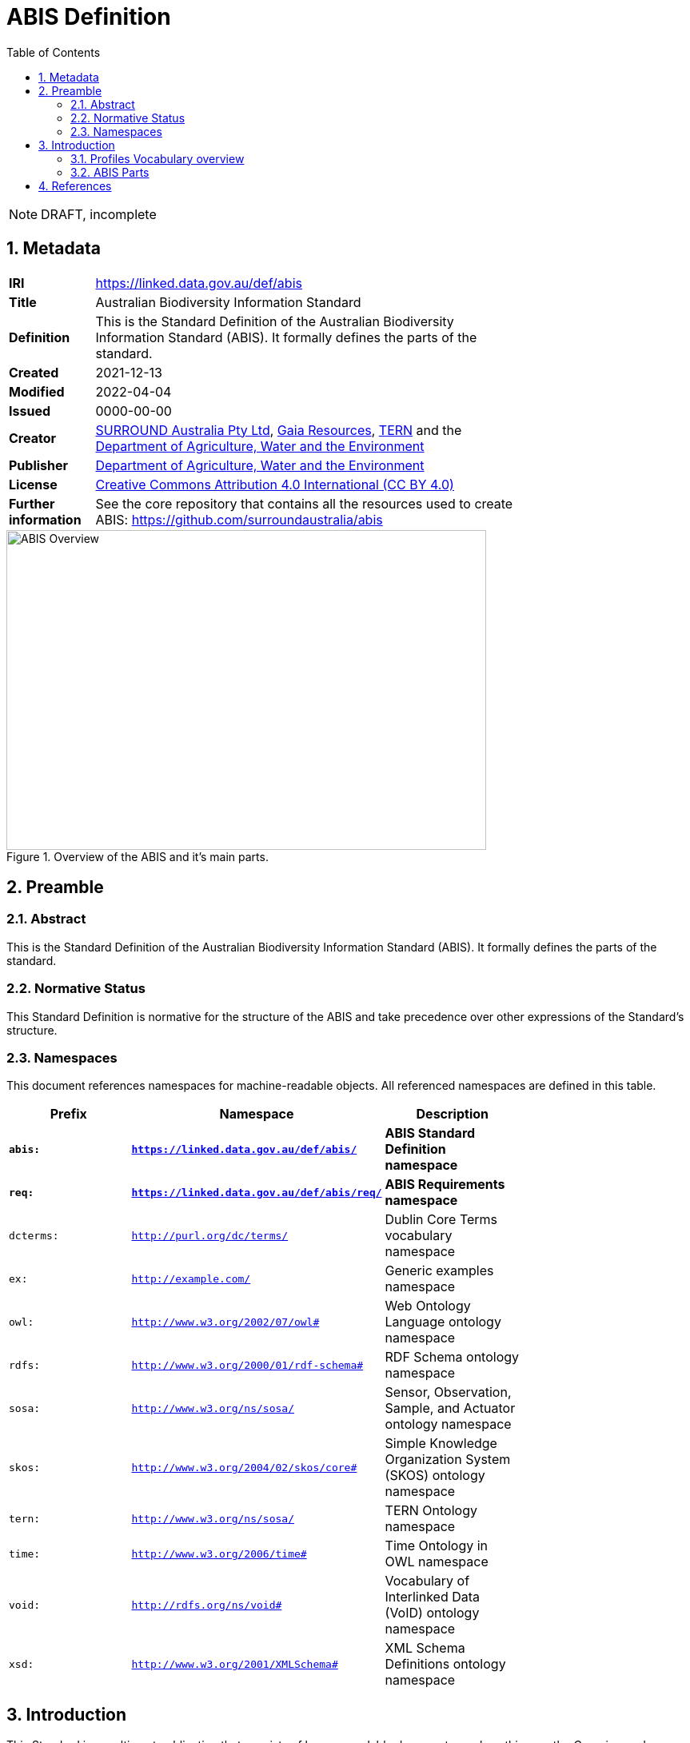= ABIS Definition
:toc: left
:table-stripes: even
:sectnums:

NOTE: DRAFT, incomplete

== Metadata

[width=75%, frame=none, grid=none, cols="1,5"]
|===
|**IRI** | https://linked.data.gov.au/def/abis
|**Title** | Australian Biodiversity Information Standard
|**Definition** | This is the Standard Definition of the Australian Biodiversity Information Standard (ABIS). It formally defines the parts of the standard.
|**Created** | 2021-12-13
|**Modified** | 2022-04-04
|**Issued** | 0000-00-00
|**Creator** | https://linked.data.gov.au/org/surround[SURROUND Australia Pty Ltd], https://www.gaiaresources.com.au/[Gaia Resources], https://www.tern.org.au[TERN] and the https://linked.data.gov.au/org/dawe[Department of Agriculture, Water and the Environment]
|**Publisher** | https://linked.data.gov.au/org/dawe[Department of Agriculture, Water and the Environment]
|**License** | https://creativecommons.org/licenses/by/4.0/[Creative Commons Attribution 4.0 International (CC BY 4.0)]
|**Further information** | See the core repository that contains all the resources used to create ABIS: https://github.com/surroundaustralia/abis
|===         

[#img-rdf]
.Overview of the ABIS and it's main parts.
image::img/standard-overview.png[ABIS Overview,600,400,align="center"]

== Preamble
=== Abstract

This is the Standard Definition of the Australian Biodiversity Information Standard (ABIS). It formally defines the parts of the standard.

=== Normative Status

This Standard Definition is normative for the structure of the ABIS and take precedence over other expressions of the Standard's structure.

=== Namespaces

This document references namespaces for machine-readable objects. All referenced namespaces are defined in this table.

[width=75%, frame=none, grid=none]
|===
|Prefix | Namespace | Description

|**`abis:`** | **`https://linked.data.gov.au/def/abis/`** | **ABIS Standard Definition namespace**
|**`req:`** | **`https://linked.data.gov.au/def/abis/req/`** | **ABIS Requirements namespace**
|`dcterms:` | `http://purl.org/dc/terms/` | Dublin Core Terms vocabulary namespace
|`ex:` | `http://example.com/` | Generic examples namespace
|`owl:` | `http://www.w3.org/2002/07/owl#` | Web Ontology Language ontology namespace
|`rdfs:` | `http://www.w3.org/2000/01/rdf-schema#` | RDF Schema ontology namespace
|`sosa:` | `http://www.w3.org/ns/sosa/` | Sensor, Observation, Sample, and Actuator ontology namespace
|`skos:` | `http://www.w3.org/2004/02/skos/core#` | Simple Knowledge Organization System (SKOS) ontology namespace
|`tern:` | `http://www.w3.org/ns/sosa/` | TERN Ontology namespace
|`time:` | `http://www.w3.org/2006/time#` | Time Ontology in OWL namespace
|`void:` | `http://rdfs.org/ns/void#` | Vocabulary of Interlinked Data (VoID) ontology namespace
|`xsd:` | `http://www.w3.org/2001/XMLSchema#` | XML Schema Definitions ontology namespace
|===

== Introduction

This Standard is a multi-part publication that consists of human-readable documents, such as this one, the _Overview_ and _Specification_, and machine-readable artifacts, such as data validators.

This Standard and its parts are defined here in human-readable form and in machine-readable form according to the _Profiles Vocabulary_ <<PROF>>.

The following sections describe the parts and how they relate to each other and other standards using terminology from the Profiles Vocabulary.

NOTE: The document that describes the business rules and other requirements of ABIS is the https://linked.data.gov.au/def/abis/spec[_Specification_], not this document.

=== Profiles Vocabulary overview

The _Profiles Vocabulary_ <<PROF>> is a https://www.w3.org:[World Wide Web Consortium] standard for the formal description of Standards, their parts, and how they relate to other Standards.

The use of the word 'profile' here is due to the way Standards reuse other Standards: if one extends another and remains faithful to its rules, it can be said to _profile_ it.

Standards described using PROF:

* **provide a standard definition**
** this is the overarching description of the standard which is independent of any of the particular resources within the standard
* **describe multiple _resources_ within the Standard**
** each part of a Standard is described using roles, formats, online or other locations and other metadata
** roles are defined formally by a roles vocabulary within PROF
* **indicate what they are profiles of**
** if a Standard extends/constrains another Standard, and many do, this is indicated in a formal way
** data that conforms to a Standard extending another must also conform to all the Standards being extended

=== ABIS Parts

<<resources-table, Table 1>> gives a listing of this Standard's parts, known as _resources_, their roles and their persistent identifers which are also web links to them.

[id="resources-table", width=100%, frame=none, grid=none, cols="2,1,6,2"]
.Resources in this Standard
|===
| Resource | Role | Description | PID

|*Standard Definition*

_(this document)_ 
| *https://surroundaustralia.github.io/prof-roles/profile-definition[Profile Definition]*
| *Defines this Standard's parts and relations to other Standards*
| *https://surroundaustralia.github.io/abis/standard.html[https://linked.data.gov.au/def/abis]*

|Machine-readable Standard Definition
| https://surroundaustralia.github.io/prof-roles/profile-definition[Profile Definition]
| Defines this Standard's parts and relations to other Standards in machine-readable form
| https://surroundaustralia.github.io/abis/standard.ttl[https://linked.data.gov.au/def/abis.ttl]
|===

#TODO: re-add content below to table above#
```
|https://surroundaustralia.github.io/abis/specification.html[specification.html] | https://surroundaustralia.github.io/prof-roles/specification[Specification] | The document that lists the normative requirements - business rules - for data to conform to in order to be compliant
|https://linkeddata-dev.tern.org.au/tern-ontology[TERN Ontology] | https://surroundaustralia.github.io/prof-roles/schema[Schema] | The main domain model for this Standard, in human-readable form
|https://raw.githubusercontent.com/ternaustralia/ontology_tern/master/docs/tern.ttl[TERN Ontology in RDF] | https://surroundaustralia.github.io/prof-roles/schema[Schema] | The main domain model for this Standard, in machine-readable form (RDF Turtle)
|https://github.com/surroundaustralia/abis/tree/master/kg/datagraphs/mappings[RDF Mappings (folder)] | https://surroundaustralia.github.io/prof-roles/mapping[Mapping] | Machine-readable RDF mappings from ABIS elements to elements from other Standards, such as Darwin Core Terms.

See also the _Mappings_ section within the https://surroundaustralia.github.io/abis/specification.html[specification.html] document
|https://github.com/surroundaustralia/abis/tree/master/kg/datagraphs/examples[RDF Examples (folder)] | https://surroundaustralia.github.io/prof-roles/example[Example] | Machine-readable RDF mappings from ABIS elements to elements from other Standards, such as Darwin Core Terms.

See also the _Examples_ section within the https://surroundaustralia.github.io/abis/specification.html[specification.html] document
|https://github.com/surroundaustralia/abis/tree/master/kg/validators[Shapes validators (folder)] | https://surroundaustralia.github.io/prof-roles/validation[Validation] | Machine-readable, https://www.w3.org/TR/shacl/[Shapes Constraint Language (SHACL)], validators.

These are used to validate data claiming conformance to the ABIS, for instance by the http://bdrgateway.surroundaustralia.com/[BDR Gateway] to validate ABIS data bound for the Biodiversity Data Repository.

Note that within the Specification Document, individual Requirements link to the individual validators relevant for them.
|`XXX Vocabulary` | https://surroundaustralia.github.io/prof-roles/vocabulary[Vocabulary] | Supporting vocabulary XXX (example).
```

#TODO: TMI below, remove#
The machine-redable form of this Standard's conceptual _profile_ declaration is provided in the RDF https://surroundaustralia.github.io/abis/profile.ttl[profile.ttl] resource and reproduced here for convenience:

```turtle
@prefix dcterms: <http://purl.org/dc/terms/> .
@prefix prof: <http://www.w3.org/ns/dx/prof/> .


<https://linked.data.gov.au/def/abis>
    a prof:Profile , dcterms:Standard ;
    dcterms:title "ABIS Definition" ;
    dcterms:description "This resource describes the structure and multiple parts of the ABIS as well as the formalisms used in their definitions, in machine-readable form." ;
    dcterms:created "2021-12-13"^^xsd:date ;
    dcterms:modified "2021-12-13"^^xsd:date ;
    # dcterms:issued "0000-00-00"^^xsd:date ;
    dcterms:creator
        <https://linked.data.gov.au/org/surround> ,
        <https://www.gaiaresources.com.au> ,
        <https://linked.data.gov.au/org/dawe> ;
    dcterms:publisher <https://linked.data.gov.au/org/dawe> ;
    dcterms:license <http://purl.org/NET/rdflicense/cc-by4.0> ;
    dcterms:rights "(c) Commonwealth of Australian (Department of Agriculture, Water and the Environment), 2021" ;
    prof:isProfileOf 
        <https://www.w3.org/TR/vocab-ssn/> ;
.
```


== References

* [[PROF]] World Wide Web Consortium, _The Profiles Vocabulary_, W3C Working Group Note (18 December 2019). <https://www.w3.org/TR/dx-prof/>

